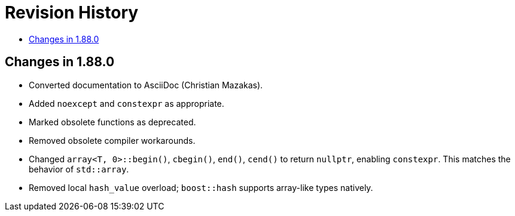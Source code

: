 ////
Copyright 2025 Peter Dimov
Distributed under the Boost Software License, Version 1.0.
http://www.boost.org/LICENSE_1_0.txt
////

[#changes]
# Revision History
:toc:
:toc-title:
:idprefix:

## Changes in 1.88.0

* Converted documentation to AsciiDoc (Christian Mazakas).
* Added `noexcept` and `constexpr` as appropriate.
* Marked obsolete functions as deprecated.
* Removed obsolete compiler workarounds.
* Changed `array<T, 0>::begin()`, `cbegin()`, `end()`, `cend()` to return `nullptr`, enabling `constexpr`.
  This matches the behavior of `std::array`.
* Removed local `hash_value` overload; `boost::hash` supports array-like types natively.
